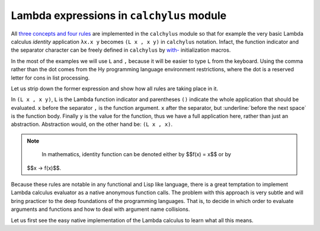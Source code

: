 
Lambda expressions in ``calchylus`` module
==========================================

All `three concepts and four rules <http://calchylus.readthedocs.io/en/latest/concepts.html>`__
are implemented in the ``calchylus`` module so that for example the very basic
Lambda calculus *identity* application ``λx.x y`` becomes ``(L x , x y)`` in
``calchylus`` notation. Infact, the function indicator and the separator
character can be freely defined in ``calchylus`` by
`with- <http://calchylus.readthedocs.io/en/latest/concepts.html>`__
initialization macros.

In the most of the examples we will use ``L`` and ``,`` because it will be
easier to type ``L`` from the keyboard. Using the comma rather than the dot
comes from the Hy programming language environment restrictions, where the dot
is a reserved letter for cons in list processing.

Let us strip down the former expression and show how all rules are taking place
in it.

In ``(L x , x y)``, ``L`` is the Lambda function indicator and parentheses
``()`` indicate the whole application that should be evaluated. ``x`` before the
separator ``,`` is the function argument. ``x`` after the separator, but
:underline:`before the next space` is the function body.
Finally ``y`` is the value for the function, thus we have a full application
here, rather than just an abstraction. Abstraction would, on the other hand be:
``(L x , x)``.

.. note::

	In mathematics, identity function can be denoted either by $$f(x) = x$$ or by
  $$x → f(x)$$.

Because these rules are notable in any functional and Lisp like language, there
is a great temptation to implement Lambda calculus evaluator as a native
anonymous function calls. The problem with this approach is very subtle and
will bring practicer to the deep foundations of the programming languages. That
is, to decide in which order to evaluate arguments and functions and how to deal
with argument name collisions.

Let us first see the easy native implementation of the Lambda calculus to learn
what all this means.

.. role:: underline
   :class: underline
